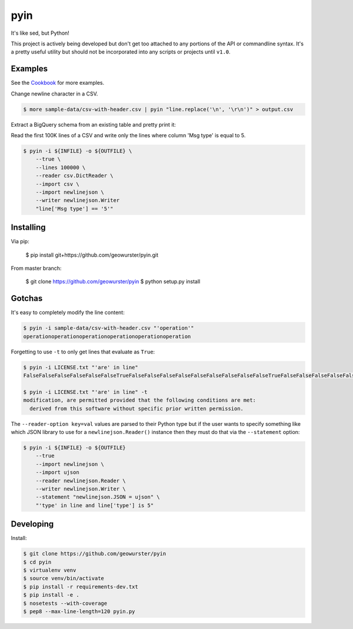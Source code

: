 ====
pyin
====

It's like sed, but Python!

This project is actively being developed but don't get too attached to any
portions of the API or commandline syntax.  It's a pretty useful utility but
should not be incorporated into any scripts or projects until ``v1.0``.

.. image:: https://travis-ci.org/geowurster/pyin.svg?branch=master
    :target: https://travis-ci.org/geowurster/pyin

.. image:: https://coveralls.io/repos/geowurster/pyin/badge.svg?branch=master
    :target: https://coveralls.io/r/geowurster/pyin?branch=master


Examples
========

See the `Cookbook <https://github.com/geowurster/pyin/blob/master/Cookbook.rst>`__ for more examples.

Change newline character in a CSV.

.. code-block:: console

    $ more sample-data/csv-with-header.csv | pyin "line.replace('\n', '\r\n')" > output.csv

Extract a BigQuery schema from an existing table and pretty print it:

.. code-block:: console
    $ bq show --format=json ${DATASET}.${TABLE} | pyin -m json -m pprint "pprint.pformat(json.loads(line)['schema']['fields'])"
    [{u'mode': u'NULLABLE', u'name': u'mmsi', u'type': u'STRING'},
    {u'mode': u'NULLABLE', u'name': u'longitude', u'type': u'FLOAT'},
    {u'mode': u'NULLABLE', u'name': u'latitude', u'type': u'FLOAT'}
    ...]

Read the first 100K lines of a CSV and write only the lines where column
'Msg type' is equal to 5.

.. code-block:: console

    $ pyin -i ${INFILE} -o ${OUTFILE} \
        --true \
        --lines 100000 \
        --reader csv.DictReader \
        --import csv \
        --import newlinejson \
        --writer newlinejson.Writer
        "line['Msg type'] == '5'"


Installing
==========

Via pip:

    $ pip install git+https://github.com/geowurster/pyin.git

From master branch:

    $ git clone https://github.com/geowurster/pyin
    $ python setup.py install


Gotchas
=======

It's easy to completely modify the line content:

.. code-block:: console

    $ pyin -i sample-data/csv-with-header.csv "'operation'"
    operationoperationoperationoperationoperationoperation

Forgetting to use ``-t`` to only get lines that evaluate as ``True``:

.. code-block:: console

    $ pyin -i LICENSE.txt "'are' in line"
    FalseFalseFalseFalseFalseFalseTrueFalseFalseFalseFalseFalseFalseFalseFalseFalseTrueFalseFalseFalseFalseFalseFalseFalseFalseFalseFalseFalse
    
    $ pyin -i LICENSE.txt "'are' in line" -t
    modification, are permitted provided that the following conditions are met:
      derived from this software without specific prior written permission.

The ``--reader-option key=val`` values are parsed to their Python type but if the user wants to
specify something like which JSON library to use for a ``newlinejson.Reader()``
instance then they must do that via the ``--statement`` option:

.. code-block:: console

    $ pyin -i ${INFILE} -o ${OUTFILE}
        --true
        --import newlinejson \
        --import ujson
        --reader newlinejson.Reader \
        --writer newlinejson.Writer \
        --statement "newlinejson.JSON = ujson" \
        "'type' in line and line['type'] is 5"


Developing
==========

Install:

.. code-block:: console

    $ git clone https://github.com/geowurster/pyin
    $ cd pyin
    $ virtualenv venv
    $ source venv/bin/activate
    $ pip install -r requirements-dev.txt
    $ pip install -e .
    $ nosetests --with-coverage
    $ pep8 --max-line-length=120 pyin.py
